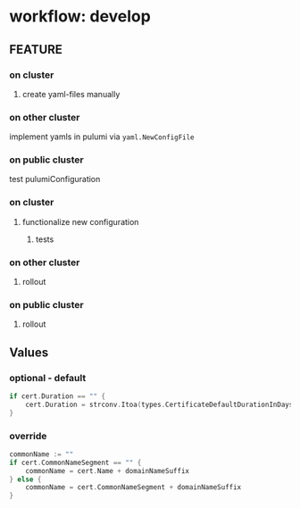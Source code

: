 #+STARTUP: show2levels
* workflow: develop
** FEATURE
*** on cluster
**** create yaml-files manually
*** on other cluster
implement yamls in pulumi via ~yaml.NewConfigFile~
*** on public cluster
test pulumiConfiguration
*** on cluster
**** functionalize new configuration
***** tests
*** on other cluster
**** rollout
*** on public cluster
**** rollout
** Values
*** optional - default
#+BEGIN_SRC go
if cert.Duration == "" {
	cert.Duration = strconv.Itoa(types.CertificateDefaultDurationInDays*24) + "h" //nolint:gomnd
}
#+END_SRC
*** override
#+BEGIN_SRC go
commonName := ""
if cert.CommonNameSegment == "" {
	commonName = cert.Name + domainNameSuffix
} else {
	commonName = cert.CommonNameSegment + domainNameSuffix
}
#+END_SRC
